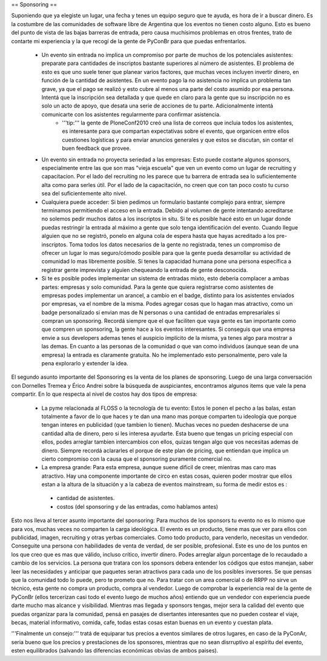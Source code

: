 == Sponsoring ==

Suponiendo que ya elegiste un lugar, una fecha y tenes un equipo seguro que te ayuda, es hora de ir a buscar dinero.
Es la costumbre de las comunidades de software libre de Argentina que los eventos no tienen costo alguno. Esto es bueno del punto de vista de las bajas barreras de entrada, pero causa muchísimos problemas en otros frentes, trato de contarte mi experiencia y la que recogí de la gente de PyConBr para que puedas enfrentarlos.
 * Un evento sin entrada no implica un compromiso por parte de muchos de los potenciales asistentes: preparate para cantidades de inscriptos bastante superiores al número de asistentes. El problema de esto es que uno suele tener que planear varios factores, que muchas veces incluyen invertir dinero, en función de la cantidad de asistentes. En un evento pago la no asistencia no implica un problema tan grave, ya que el pago se realizó y esto cubre al menos una parte del costo asumido por esa persona. Intentá que la inscripción sea detallada y que quede en claro para la gente que su inscripción no es solo un acto de apoyo, que desata una serie de acciones de tu parte. Adicionalmente intentá comunicarte con los asistentes regularmente para confirmar asistencia.
	* '''tip:''' la gente de PloneConf2010 creó una lista de correos que incluia todos los asistentes, es interesante para que compartan expectativas sobre el evento, que organicen entre ellos cuestiones logísticas y para enviar anuncios generales y que estos se discutan, sin contar el buen feedback que provee.
 * Un evento sin entrada no proyecta seriedad a las empresas: Esto puede costarte algunos sponsors, especialmente entre las que son mas "vieja escuela" que ven un evento como un lugar de recruiting y capacitacion. Por el lado del recruiting no les parece que tu barrera de entrada sea lo suficientemente alta como para serles útil. Por el lado de la capacitación, no creen que con tan poco costo tu curso sea del suficientemente alto nivel.
 * Cualquiera puede acceder: Si bien pedimos un formulario bastante complejo para entrar, siempre terminamos permitiendo el acceso en la entrada. Debido al volumen de gente intentando acreditarse no solemos pedir muchos datos a los inscriptos in situ. Si te es posible hacé esto en un lugar donde puedas restringir la entrada al máximo a gente que solo tenga identificación del evento. Cuando llegue alguien que no se registró, ponelo en alguna cola de espera hasta que hayas acreditado a los pre-inscriptos. Toma todos los datos necesarios de la gente no registrada, tenes un compromiso de ofrecer un lugar lo mas seguro/cómodo posible para que la gente pueda desarrollar su actividad de comunidad lo mas libremente posible. Si tenes la capacidad humana pone una persona específica a registrar gente imprevista y alguien chequeando la entrada de gente desconocida.
 * Si te es posible podes implementar un sistema de entradas mixto, esto deberia complacer a ambas partes: empresas y solo comunidad. Para la gente que quiera registrarse como asistentes de empresas podes implementar un arancel, a cambio en el badge, distinto para los asistentes enviados por empresas, va el nombre de la misma. Podes agregar cosas que lo hagan mas atractivo, como un badge personalizado si envian mas de N personas o una cantidad de entradas empresariales si compran un sponsoring. Recordá siempre que el que faciliten que vaya gente es tan importante como que compren un sponsoring, la gente hace a los eventos interesantes. Si conseguis que una empresa envie a sus developers ademas tenes el auspicio implícito de la misma, ya tenes algo para mostrar a las demas. En cuanto a las personas de  la comunidad o que van como individuos (aunque sean de una empresa) la entrada es claramente gratuita. No he implementado esto personalmente, pero vale la pena explorarlo y extender la idea.


El segundo asunto importante del Sponsoring es la venta de los planes de sponsoring. Luego de una larga conversación con Dornelles Tremea y Érico Andrei sobre la búsqueda de auspiciantes, encontramos algunos items que vale la pena compartir.
En lo que respecta al nivel de costos hay dos tipos de empresa:
 * La pyme relacionada al FLOSS o la tecnología de tu evento: Estos le ponen el pecho a las balas, estan totalmente a favor de lo que haces y te dan una mano mas porque comparten tu ideología que porque tengan interes en publicidad (que tambien lo tienen). Muchas veces no pueden deshacerse de una cantidad alta de dinero, pero si les interesa ayudarte. Esta bueno que tengas un pricing especial con ellos, podes arreglar tambien intercambios con ellos, quizas tengan algo que vos necesitas ademas de dinero. Siempre recordá aclararles el porque de este plan de pricing, que entiendan que implica un cierto compromiso con la causa que el sponsoring puramente comercial no.
 * La empresa grande: Para esta empresa, aunque suene dificil de creer, mientras mas caro mas atractivo. Hay una componente importante de circo en estas cosas, quieren poder mostrar que ellos estan a la altura de la situación y a la cabeza de eventos mainstream, su forma de medir estos es :
  * cantidad de asistentes.
  * costos (del sponsoring y de las entradas, como hablamos antes)

Esto nos lleva al tercer asunto importante del sponsoring: Para muchos de los sponsors tu evento no es lo mismo que para vos, muchas veces no comparten la carga ideológica. El evento es un producto, tiene mas que ver para ellos con publicidad, imagen, recruiting y otras yerbas comerciales. Como todo producto, para venderlo, necesitas un vendedor. Conseguite una persona con habilidades de venta de verdad, de ser posible, profesional. Este es uno de los puntos en los que creo que es mas que válido, incluso crítico, invertir dinero. Podes arreglar algun porcentage de lo recaudado a cambio de los servicios. La persona que tratara con los sponsors debera entender los códigos que estos manejan, saber leer las necesidades y anticipar que paquetes seran atractivos para cada uno de los posibles inversores. Se que pensas que la comunidad todo lo puede, pero te prometo que no. Para tratar con un area comercial o de RRPP no sirve un técnico, esta gente no compra un producto, compra al vendedor. Luego de comprobar la experiencia real de la gente de PyConBr (ellos tercerizan casi todo el evento luego de muchos años) entiendo que un vendedor con experiencia puede darte mucho mas alcance y visibilidad. Mientras mas llegada y sponsors tengas, mejor sera la calidad del evento que puedas organizar para la comunidad, pensá en pasajes de disertantes interesantes que no pueden costear el viaje, becas, material informativo, comida, cafe, todas estas cosas estan buenas en un evento y cuestan plata.

'''Finalmente un consejo:''' tratá de equiparar tus precios a eventos similares de otros lugares, en caso de la PyConAr, seria bueno que los precios y prestaciones de los sponsores, mientras que no sean disrruptivo al espíritu del evento, esten equilibrados (salvando las diferencias económicas obvias de ambos paises).
